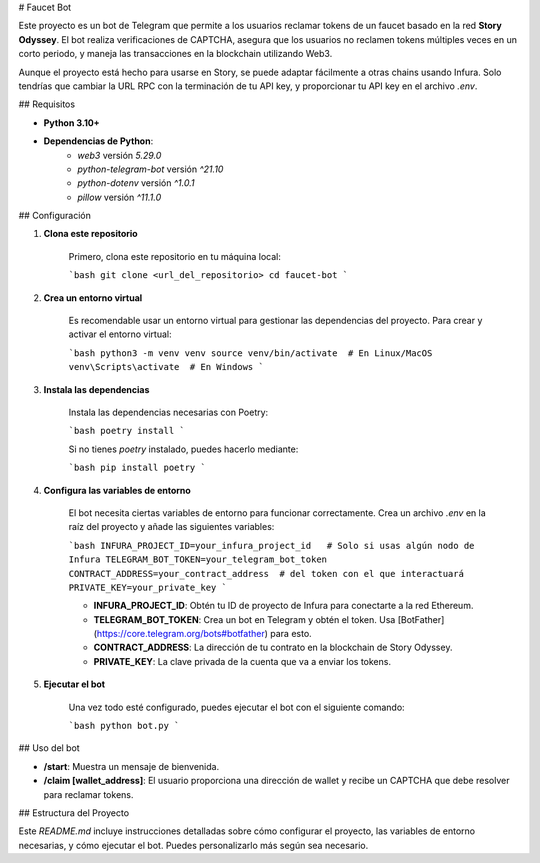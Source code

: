 # Faucet Bot

Este proyecto es un bot de Telegram que permite a los usuarios reclamar tokens de un faucet basado en la red **Story Odyssey**. El bot realiza verificaciones de CAPTCHA, asegura que los usuarios no reclamen tokens múltiples veces en un corto periodo, y maneja las transacciones en la blockchain utilizando Web3.

Aunque el proyecto está hecho para usarse en Story, se puede adaptar fácilmente a otras chains usando Infura. Solo tendrías que cambiar la URL RPC con la terminación de tu API key, y proporcionar tu API key en el archivo `.env`.

## Requisitos

- **Python 3.10+**
- **Dependencias de Python**: 
    - `web3` versión `5.29.0`
    - `python-telegram-bot` versión `^21.10`
    - `python-dotenv` versión `^1.0.1`
    - `pillow` versión `^11.1.0`

## Configuración

1. **Clona este repositorio**

    Primero, clona este repositorio en tu máquina local:

    ```bash
    git clone <url_del_repositorio>
    cd faucet-bot
    ```

2. **Crea un entorno virtual**

    Es recomendable usar un entorno virtual para gestionar las dependencias del proyecto. Para crear y activar el entorno virtual:

    ```bash
    python3 -m venv venv
    source venv/bin/activate  # En Linux/MacOS
    venv\Scripts\activate  # En Windows
    ```

3. **Instala las dependencias**

    Instala las dependencias necesarias con Poetry:

    ```bash
    poetry install
    ```

    Si no tienes `poetry` instalado, puedes hacerlo mediante:

    ```bash
    pip install poetry
    ```

4. **Configura las variables de entorno**

    El bot necesita ciertas variables de entorno para funcionar correctamente. Crea un archivo `.env` en la raíz del proyecto y añade las siguientes variables:

    ```bash
    INFURA_PROJECT_ID=your_infura_project_id   # Solo si usas algún nodo de Infura
    TELEGRAM_BOT_TOKEN=your_telegram_bot_token
    CONTRACT_ADDRESS=your_contract_address  # del token con el que interactuará
    PRIVATE_KEY=your_private_key
    ```

    - **INFURA_PROJECT_ID**: Obtén tu ID de proyecto de Infura para conectarte a la red Ethereum.
    - **TELEGRAM_BOT_TOKEN**: Crea un bot en Telegram y obtén el token. Usa [BotFather](https://core.telegram.org/bots#botfather) para esto.
    - **CONTRACT_ADDRESS**: La dirección de tu contrato en la blockchain de Story Odyssey.
    - **PRIVATE_KEY**: La clave privada de la cuenta que va a enviar los tokens.

5. **Ejecutar el bot**

    Una vez todo esté configurado, puedes ejecutar el bot con el siguiente comando:

    ```bash
    python bot.py
    ```

## Uso del bot

- **/start**: Muestra un mensaje de bienvenida.
- **/claim [wallet_address]**: El usuario proporciona una dirección de wallet y recibe un CAPTCHA que debe resolver para reclamar tokens.

## Estructura del Proyecto





Este `README.md` incluye instrucciones detalladas sobre cómo configurar el proyecto, las variables de entorno necesarias, y cómo ejecutar el bot. Puedes personalizarlo más según sea necesario.

